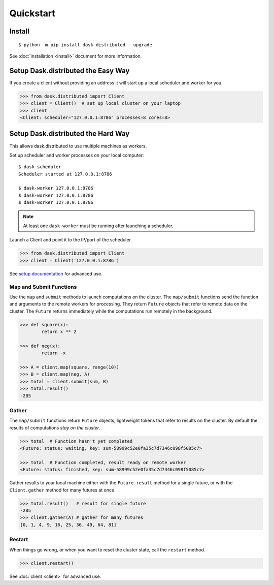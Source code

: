 Quickstart
==========

Install
-------

::

    $ python -m pip install dask distributed --upgrade

See :doc:`installation <install>` document for more information.


Setup Dask.distributed the Easy Way
-----------------------------------

If you create a client without providing an address it will start up a local
scheduler and worker for you.

.. code-block:: python

   >>> from dask.distributed import Client
   >>> client = Client()  # set up local cluster on your laptop
   >>> client
   <Client: scheduler="127.0.0.1:8786" processes=8 cores=8>


Setup Dask.distributed the Hard Way
-----------------------------------
This allows dask.distributed to use multiple machines as workers.

Set up scheduler and worker processes on your local computer::

   $ dask-scheduler
   Scheduler started at 127.0.0.1:8786

   $ dask-worker 127.0.0.1:8786
   $ dask-worker 127.0.0.1:8786
   $ dask-worker 127.0.0.1:8786

.. note:: At least one ``dask-worker`` must be running after launching a
          scheduler.

Launch a Client and point it to the IP/port of the scheduler.

.. code-block:: python

   >>> from dask.distributed import Client
   >>> client = Client('127.0.0.1:8786')

See `setup documentation <https://docs.dask.org/en/latest/setup.html>`_ for advanced use.


Map and Submit Functions
~~~~~~~~~~~~~~~~~~~~~~~~

Use the ``map`` and ``submit`` methods to launch computations on the cluster.
The ``map/submit`` functions send the function and arguments to the remote
workers for processing.  They return ``Future`` objects that refer to remote
data on the cluster.  The ``Future`` returns immediately while the computations
run remotely in the background.

.. code-block:: python

   >>> def square(x):
           return x ** 2

   >>> def neg(x):
           return -x

   >>> A = client.map(square, range(10))
   >>> B = client.map(neg, A)
   >>> total = client.submit(sum, B)
   >>> total.result()
   -285


Gather
~~~~~~

The ``map/submit`` functions return ``Future`` objects, lightweight tokens that
refer to results on the cluster.  By default the results of computations
*stay on the cluster*.

.. code-block:: python

   >>> total  # Function hasn't yet completed
   <Future: status: waiting, key: sum-58999c52e0fa35c7d7346c098f5085c7>

   >>> total  # Function completed, result ready on remote worker
   <Future: status: finished, key: sum-58999c52e0fa35c7d7346c098f5085c7>

Gather results to your local machine either with the ``Future.result`` method
for a single future, or with the ``Client.gather`` method for many futures at
once.

.. code-block:: python

   >>> total.result()   # result for single future
   -285
   >>> client.gather(A) # gather for many futures
   [0, 1, 4, 9, 16, 25, 36, 49, 64, 81]


Restart
~~~~~~~

When things go wrong, or when you want to reset the cluster state, call the
``restart`` method.

.. code-block:: python

   >>> client.restart()

See :doc:`client <client>` for advanced use.
